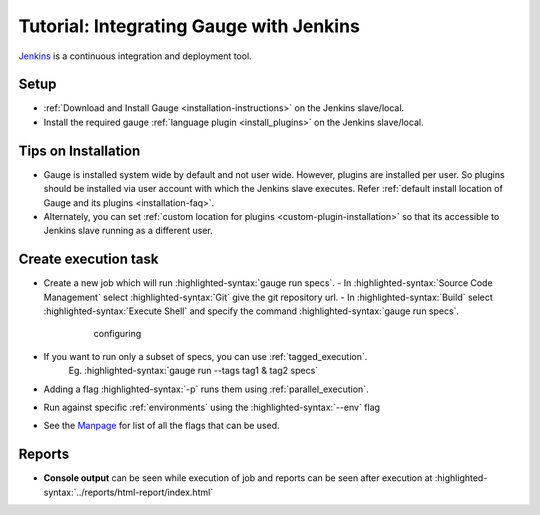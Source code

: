 Tutorial: Integrating Gauge with Jenkins
========================================

`Jenkins <https://jenkins.io/>`__ is a continuous integration and deployment
tool.

Setup
-----
-  :ref:`Download and Install Gauge <installation-instructions>` on the Jenkins slave/local.
-  Install the required gauge :ref:`language plugin <install_plugins>`  on the Jenkins slave/local.

Tips on Installation
--------------------

-  Gauge is installed system wide by default and not user wide. However,
   plugins are installed per user. So plugins should be installed via
   user account with which the Jenkins slave executes. Refer :ref:`default install
   location of Gauge and its plugins <installation-faq>`.

-  Alternately, you can set :ref:`custom location for plugins <custom-plugin-installation>`
   so that its accessible to Jenkins slave running as a different user.

Create execution task
---------------------

-  Create a new job which will run :highlighted-syntax:`gauge run specs`.
   - In :highlighted-syntax:`Source Code Management` select :highlighted-syntax:`Git` give the git repository url.
   - In :highlighted-syntax:`Build` select :highlighted-syntax:`Execute Shell` and specify the command :highlighted-syntax:`gauge run specs`.

       .. figure:: images/Jenkins_config.png
         :alt: adding new job

         configuring

-  If you want to run only a subset of specs, you can use :ref:`tagged_execution`. 
    Eg. :highlighted-syntax:`gauge run --tags tag1 & tag2 specs`
-  Adding a flag :highlighted-syntax:`-p` runs them using :ref:`parallel_execution`.
-  Run against specific :ref:`environments` using the :highlighted-syntax:`--env` flag
-  See the `Manpage <https://manpage.gauge.org>`__ for list of all the flags that can be used.

Reports
-------

-  **Console output** can be seen while execution of job and reports can
   be seen after execution at :highlighted-syntax:`../reports/html-report/index.html`